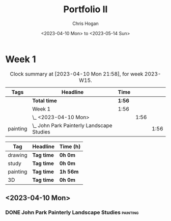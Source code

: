 #+TITLE: Portfolio II
#+AUTHOR: Chris Hogan
#+DATE: <2023-04-10 Mon> to <2023-05-14 Sun>
#+STARTUP: nologdone

* Week 1
#+BEGIN: clocktable :scope subtree :maxlevel 6 :block 2023-W15 :tags t
#+CAPTION: Clock summary at [2023-04-10 Mon 21:58], for week 2023-W15.
| Tags     | Headline                                    | Time   |      |      |
|----------+---------------------------------------------+--------+------+------|
|          | *Total time*                                | *1:56* |      |      |
|----------+---------------------------------------------+--------+------+------|
|          | Week 1                                      | 1:56   |      |      |
|          | \_  <2023-04-10 Mon>                        |        | 1:56 |      |
| painting | \_    John Park Painterly Landscape Studies |        |      | 1:56 |
#+END:

#+BEGIN: clocktable-by-tag :maxlevel 6 :match ("drawing" "study" "painting" "3D")
| Tag      | Headline   | Time (h) |
|----------+------------+----------|
| drawing  | *Tag time* | *0h 0m*  |
|----------+------------+----------|
| study    | *Tag time* | *0h 0m*  |
|----------+------------+----------|
| painting | *Tag time* | *1h 56m* |
|----------+------------+----------|
| 3D       | *Tag time* | *0h 0m*  |

#+END:

** <2023-04-10 Mon>
*** DONE John Park Painterly Landscape Studies                     :painting:
:LOGBOOK:
CLOCK: [2023-04-10 Mon 20:02]--[2023-04-10 Mon 21:58] =>  1:56
:END:
